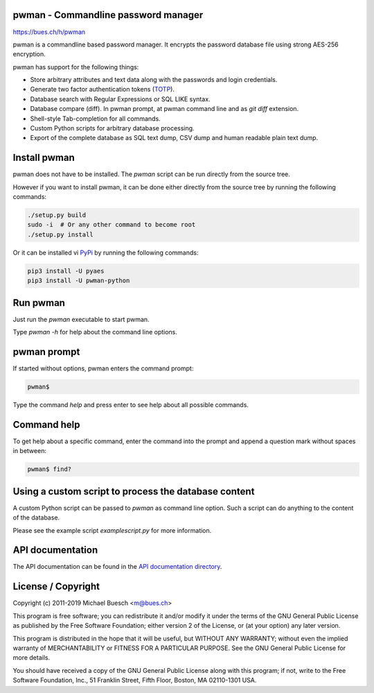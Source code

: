 pwman - Commandline password manager
====================================

https://bues.ch/h/pwman

pwman is a commandline based password manager. It encrypts the password database file using strong AES-256 encryption.

pwman has support for the following things:

* Store arbitrary attributes and text data along with the passwords and login credentials.
* Generate two factor authentication tokens (`TOTP <https://en.wikipedia.org/wiki/Time-based_One-time_Password_algorithm>`_).
* Database search with Regular Expressions or SQL LIKE syntax.
* Database compare (diff). In pwman prompt, at pwman command line and as `git diff` extension.
* Shell-style Tab-completion for all commands.
* Custom Python scripts for arbitrary database processing.
* Export of the complete database as SQL text dump, CSV dump and human readable plain text dump.

Install pwman
=============

pwman does not have to be installed. The `pwman` script can be run directly from the source tree.

However if you want to install pwman, it can be done either directly from the source tree by running the following commands:

.. code:: sh

	./setup.py build
	sudo -i  # Or any other command to become root
	./setup.py install

Or it can be installed vi `PyPi <https://pypi.org/>`_ by running the following commands:

.. code:: sh

	pip3 install -U pyaes
	pip3 install -U pwman-python

Run pwman
=========

Just run the `pwman` executable to start pwman.

Type `pwman -h` for help about the command line options.


pwman prompt
============

If started without options, pwman enters the command prompt:

.. code::

	pwman$

Type the command `help` and press enter to see help about all possible commands.

Command help
============

To get help about a specific command, enter the command into the prompt and append a question mark without spaces in between:

.. code::

	pwman$ find?

Using a custom script to process the database content
=====================================================

A custom Python script can be passed to `pwman` as command line option. Such a script can do anything to the content of the database.

Please see the example script `examplescript.py` for more information.

API documentation
=================

The API documentation can be found in the `API documentation directory <doc/api/>`_.

License / Copyright
===================

Copyright (c) 2011-2019 Michael Buesch <m@bues.ch>

This program is free software; you can redistribute it and/or modify it under the terms of the GNU General Public License as published by the Free Software Foundation; either version 2 of the License, or (at your option) any later version.

This program is distributed in the hope that it will be useful, but WITHOUT ANY WARRANTY; without even the implied warranty of MERCHANTABILITY or FITNESS FOR A PARTICULAR PURPOSE.  See the GNU General Public License for more details.

You should have received a copy of the GNU General Public License along with this program; if not, write to the Free Software Foundation, Inc., 51 Franklin Street, Fifth Floor, Boston, MA 02110-1301 USA.
